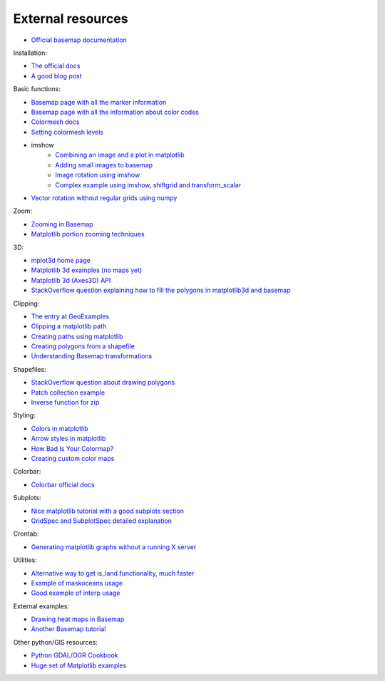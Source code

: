 External resources
====================
* `Official basemap documentation <http://matplotlib.org/basemap/>`_

Installation:

* `The official docs <http://matplotlib.org/basemap/users/installing.html>`_
* `A good blog post <http://peak5390.wordpress.com/2012/12/08/matplotlib-basemap-tutorial-installing-matplotlib-and-basemap/>`_

Basic functions:

* `Basemap page with all the marker information <http://matplotlib.org/api/markers_api.html>`_
* `Basemap page with all the information about color codes <http://matplotlib.org/api/colors_api.html>`_
* `Colormesh docs <http://matplotlib.org/api/pyplot_api.html#matplotlib.pyplot.pcolormesh>`_
* `Setting colormesh levels <http://matplotlib.org/dev/examples/images_contours_and_fields/pcolormesh_levels.html>`_
* imshow
	* `Combining an image and a plot in matplotlib <http://stackoverflow.com/questions/3765056/combine-picture-and-plot-with-python-matplotlib>`_
	* `Adding small images to basemap <http://stackoverflow.com/questions/11487797/python-matplotlib-basemap-overlay-small-image-on-map-plot>`_
	* `Image rotation using imshow <http://stackoverflow.com/questions/14320159/matplotlib-imshow-data-rotated>`_
	* `Complex example using imshow, shiftgrid and transform_scalar <http://matplotlib.org/basemap/users/examples.html>`_
* `Vector rotation without regular grids using numpy <http://stackoverflow.com/questions/8878564/how-can-i-rotate-vectors-onto-a-basemap-map-projection>`_

Zoom:

* `Zooming in Basemap <http://www.geophysique.be/2010/05/05/matplotlib-basemap-tutorial-part-03-masked-arrays-zoom/>`_
* `Matplotlib portion zooming techniques <http://stackoverflow.com/questions/13583153/how-to-zoomed-a-portion-of-image-and-insert-in-the-same-plot-in-matplotlib>`_

3D:

* `mplot3d home page <http://matplotlib.org/mpl_toolkits/mplot3d/>`_
* `Matplotlib 3d examples (no maps yet) <http://matplotlib.org/examples/mplot3d/index.html>`_
* `Matplotlib 3d (Axes3D) API <http://matplotlib.org/mpl_toolkits/mplot3d/api.html>`_
* `StackOverflow question explaining how to fill the polygons in matplotlib3d and basemap <http://stackoverflow.com/questions/23785408/3d-cartopy-similar-to-matplotlib-basemap>`_

Clipping:

* `The entry at GeoExamples <http://geoexamples.blogspot.com.es/2014/10/basemap-raster-clipping-with-shapefile.html>`_
* `Clipping a matplotlib path <http://matplotlib.org/examples/pylab_examples/image_clip_path.html>`_
* `Creating paths using matplotlib <http://matplotlib.org/users/path_tutorial.html>`_
* `Creating polygons from a shapefile <http://stackoverflow.com/questions/15968762/shapefile-and-matplotlib-plot-polygon-collection-of-shapefile-coordinates>`_
* `Understanding Basemap transformations <http://matplotlib.org/users/transforms_tutorial.html>`_

Shapefiles:

* `StackOverflow question about drawing polygons <http://stackoverflow.com/questions/15968762/shapefile-and-matplotlib-plot-polygon-collection-of-shapefile-coordinates>`_
* `Patch collection example <http://matplotlib.org/examples/api/patch_collection.html>`_
* `Inverse function for zip <http://stackoverflow.com/questions/13635032/what-is-the-inverse-function-of-zip-in-python>`_

Styling:

* `Colors in matplotlib <http://matplotlib.org/api/colors_api.html>`_
* `Arrow styles in matplotlib <http://matplotlib.org/1.3.0/api/artist_api.html#matplotlib.patches.FancyArrowPatch>`_
* `How Bad Is Your Colormap? <https://jakevdp.github.io/blog/2014/10/16/how-bad-is-your-colormap/>`_
* `Creating custom color maps <http://matplotlib.org/examples/pylab_examples/custom_cmap.html>`_

Colorbar:

* `Colorbar official docs <http://matplotlib.org/api/colorbar_api.html>`_

Subplots:

* `Nice matplotlib tutorial with a good subplots section <http://nbviewer.ipython.org/github/jrjohansson/scientific-python-lectures/blob/master/Lecture-4-Matplotlib.ipynb#Figures-with-multiple-subplots-and-insets>`_
* `GridSpec and SubplotSpec detailed explanation <http://nbviewer.ipython.org/github/jrjohansson/scientific-python-lectures/blob/master/Lecture-4-Matplotlib.ipynb#Figures-with-multiple-subplots-and-insets>`_

Crontab:

* `Generating matplotlib graphs without a running X server <http://stackoverflow.com/questions/4931376/generating-matplotlib-graphs-without-a-running-x-server>`_

Utilities:

* `Alternative way to get is_land functionality, much faster <http://stackoverflow.com/a/13811775/1086633>`_
* `Example of maskoceans usage <https://github.com/matplotlib/basemap/blob/master/examples/maskoceans.py>`_
* `Good example of interp usage <https://github.com/matplotlib/basemap/blob/master/examples/streamplot_demo.py>`_

External examples:

* `Drawing heat maps in Basemap <http://bagrow.com/dsv/heatmap_basemap.html>`_
* `Another Basemap tutorial <http://www.geophysique.be/tutorials/>`_

Other python/GIS resources:

* `Python GDAL/OGR Cookbook <http://pcjericks.github.io/py-gdalogr-cookbook/>`_
* `Huge set of Matplotlib examples <http://matplotlib.org/examples/>`_